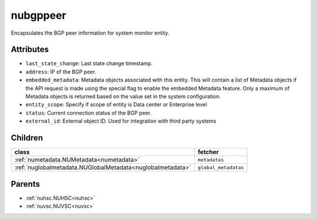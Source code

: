 .. _nubgppeer:

nubgppeer
===========================================

.. class:: nubgppeer.NUBGPPeer(bambou.nurest_object.NUMetaRESTObject,):

Encapsulates the BGP peer information for system monitor entity.


Attributes
----------


- ``last_state_change``: Last state change timestamp.

- ``address``: IP of the BGP peer.

- ``embedded_metadata``: Metadata objects associated with this entity. This will contain a list of Metadata objects if the API request is made using the special flag to enable the embedded Metadata feature. Only a maximum of Metadata objects is returned based on the value set in the system configuration.

- ``entity_scope``: Specify if scope of entity is Data center or Enterprise level

- ``status``: Current connection status of the BGP peer.

- ``external_id``: External object ID. Used for integration with third party systems




Children
--------

================================================================================================================================================               ==========================================================================================
**class**                                                                                                                                                      **fetcher**

:ref:`numetadata.NUMetadata<numetadata>`                                                                                                                         ``metadatas`` 
:ref:`nuglobalmetadata.NUGlobalMetadata<nuglobalmetadata>`                                                                                                       ``global_metadatas`` 
================================================================================================================================================               ==========================================================================================



Parents
--------


- :ref:`nuhsc.NUHSC<nuhsc>`

- :ref:`nuvsc.NUVSC<nuvsc>`

